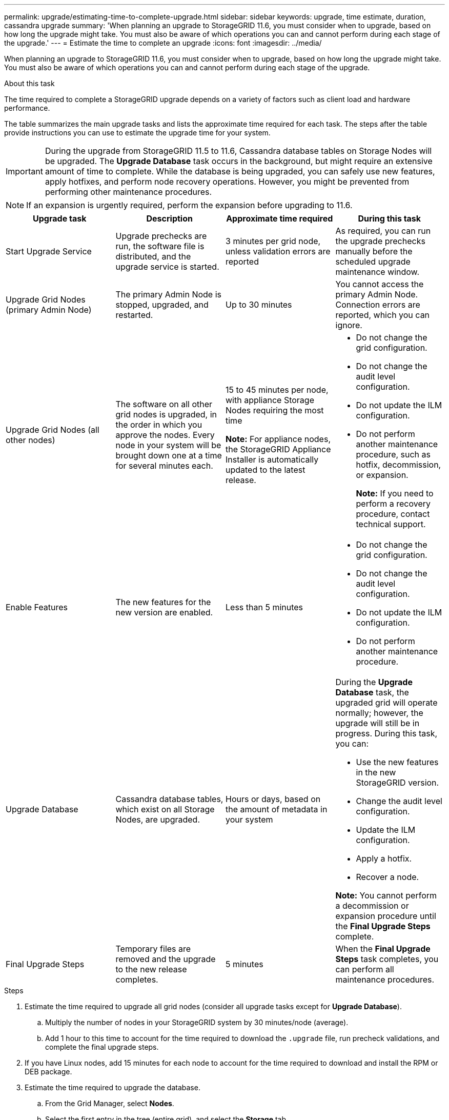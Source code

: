 ---
permalink: upgrade/estimating-time-to-complete-upgrade.html
sidebar: sidebar
keywords: upgrade, time estimate, duration, cassandra upgrade
summary: 'When planning an upgrade to StorageGRID 11.6, you must consider when to upgrade, based on how long the upgrade might take. You must also be aware of which operations you can and cannot perform during each stage of the upgrade.'
---
= Estimate the time to complete an upgrade
:icons: font
:imagesdir: ../media/

[.lead]
When planning an upgrade to StorageGRID 11.6, you must consider when to upgrade, based on how long the upgrade might take. You must also be aware of which operations you can and cannot perform during each stage of the upgrade.

.About this task
The time required to complete a StorageGRID upgrade depends on a variety of factors such as client load and hardware performance.

The table summarizes the main upgrade tasks and lists the approximate time required for each task. The steps after the table provide instructions you can use to estimate the upgrade time for your system.

IMPORTANT: During the upgrade from StorageGRID 11.5 to 11.6, Cassandra database tables on Storage Nodes will be upgraded. The *Upgrade Database* task occurs in the background, but might require an extensive amount of time to complete. While the database is being upgraded, you can safely use new features, apply hotfixes, and perform node recovery operations. However, you might be prevented from performing other maintenance procedures.

NOTE: If an expansion is urgently required, perform the expansion before upgrading to 11.6.

[cols="1a,1a,1a,a" options="header"]
|===
| Upgrade task| Description| Approximate time required| During this task

|Start Upgrade Service
|Upgrade prechecks are run, the software file is distributed, and the upgrade service is started.
|3 minutes per grid node, unless validation errors are reported
|As required, you can run the upgrade prechecks manually before the scheduled upgrade maintenance window.


|Upgrade Grid Nodes (primary Admin Node)
|The primary Admin Node is stopped, upgraded, and restarted.
|Up to 30 minutes
|You cannot access the primary Admin Node. Connection errors are reported, which you can ignore.

|Upgrade Grid Nodes (all other nodes)
|The software on all other grid nodes is upgraded, in the order in which you approve the nodes. Every node in your system will be brought down one at a time for several minutes each.
|15 to 45 minutes per node, with appliance Storage Nodes requiring the most time

*Note:* For appliance nodes, the StorageGRID Appliance Installer is automatically updated to the latest release.

|
* Do not change the grid configuration.
* Do not change the audit level configuration.
* Do not update the ILM configuration.
* Do not perform another maintenance procedure, such as hotfix, decommission, or expansion.
+
*Note:* If you need to perform a recovery procedure, contact technical support.

|Enable Features
|The new features for the new version are enabled.
|Less than 5 minutes
|
* Do not change the grid configuration.
* Do not change the audit level configuration.
* Do not update the ILM configuration.
* Do not perform another maintenance procedure.

|Upgrade Database
|Cassandra database tables, which exist on all Storage Nodes, are upgraded.
|Hours or days, based on the amount of metadata in your system
|During the *Upgrade Database* task, the upgraded grid will operate normally; however, the upgrade will still be in progress. During this task, you can:

* Use the new features in the new StorageGRID version.
* Change the audit level configuration.
* Update the ILM configuration.
* Apply a hotfix.
* Recover a node.

*Note:* You cannot perform a decommission or expansion procedure until the *Final Upgrade Steps* complete.

|Final Upgrade Steps
|Temporary files are removed and the upgrade to the new release completes.
|5 minutes
|When the *Final Upgrade Steps* task completes, you can perform all maintenance procedures.

|===

.Steps

. Estimate the time required to upgrade all grid nodes (consider all upgrade tasks except for *Upgrade Database*).
 .. Multiply the number of nodes in your StorageGRID system by 30 minutes/node (average).
 .. Add 1 hour to this time to account for the time required to download the `.upgrade` file, run precheck validations, and complete the final upgrade steps.
. If you have Linux nodes, add 15 minutes for each node to account for the time required to download and install the RPM or DEB package.
. Estimate the time required to upgrade the database.
 .. From the Grid Manager, select *Nodes*.
 .. Select the first entry in the tree (entire grid), and select the *Storage* tab.
 .. Hover your cursor over the *Storage Used - Object Metadata* chart, and locate the *Used* value, which indicates how many bytes of object metadata are on your grid.
 .. Divide the *Used* value by 1.5 TB/day to determine how many days will be needed to upgrade the database.
. Calculate the total estimated time for the upgrade by adding the results of steps 1, 2, and 3.

== Example: Estimating the time to upgrade from StorageGRID 11.5 to 11.6

Suppose your system has 14 grid nodes, of which 8 are Linux nodes. Also, assume that the *Used* value for object metadata is 6 TB.

. Multiply 14 by 30 minutes/node and add 1 hour. The estimated time to upgrade all nodes is 8 hours.
. Multiple 8 by 15 minutes/node to account for the time to install the RPM or DEB package on the Linux nodes. The estimated time for this step is 2 hours.
. Divide 6 by 1.5 TB/day. The estimated number of days for the *Upgrade Database* task is 4 days.
+
NOTE: While the *Upgrade Database* task is running, you can safely use new features, apply hotfixes, and perform node recovery operations.

. Add the values together. You should allow 5 days to complete the upgrade of your system to StorageGRID 11.6.0.
